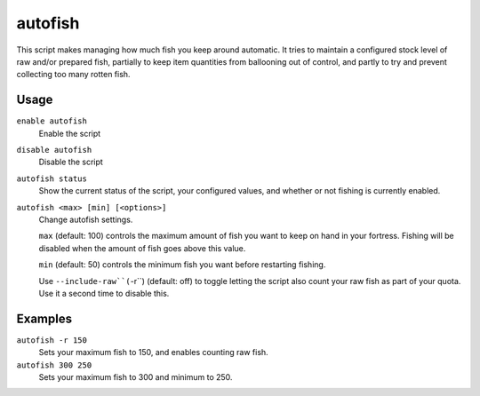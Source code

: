 autofish
========

.. dfhack_tool::
    :summary: Keep a specific quantity of fish in your fortress.
    :tags: fort auto fps jobs

This script makes managing how much fish you keep around automatic. It tries to
maintain a configured stock level of raw and/or prepared fish, partially to keep
item quantities from ballooning out of control, and partly to try and prevent
collecting too many rotten fish.

Usage
-----
``enable autofish``
    Enable the script
``disable autofish``
    Disable the script
``autofish status``
    Show the current status of the script, your configured values, and whether
    or not fishing is currently enabled.
``autofish <max> [min] [<options>]``
    Change autofish settings.

    ``max`` (default: 100) controls the maximum amount of fish you  want to keep
    on hand in your fortress. Fishing will be disabled when the amount of fish
    goes above this value.

    ``min`` (default: 50) controls the minimum fish you want before restarting
    fishing.

    Use ``--include-raw``(``-r``) (default: off) to toggle letting the script
    also count your raw fish as part of your quota. Use it a second time to
    disable this.

Examples
--------

``autofish -r 150``
    Sets your maximum fish to 150, and enables counting raw fish.
``autofish 300 250``
    Sets your maximum fish to 300 and minimum to 250.
